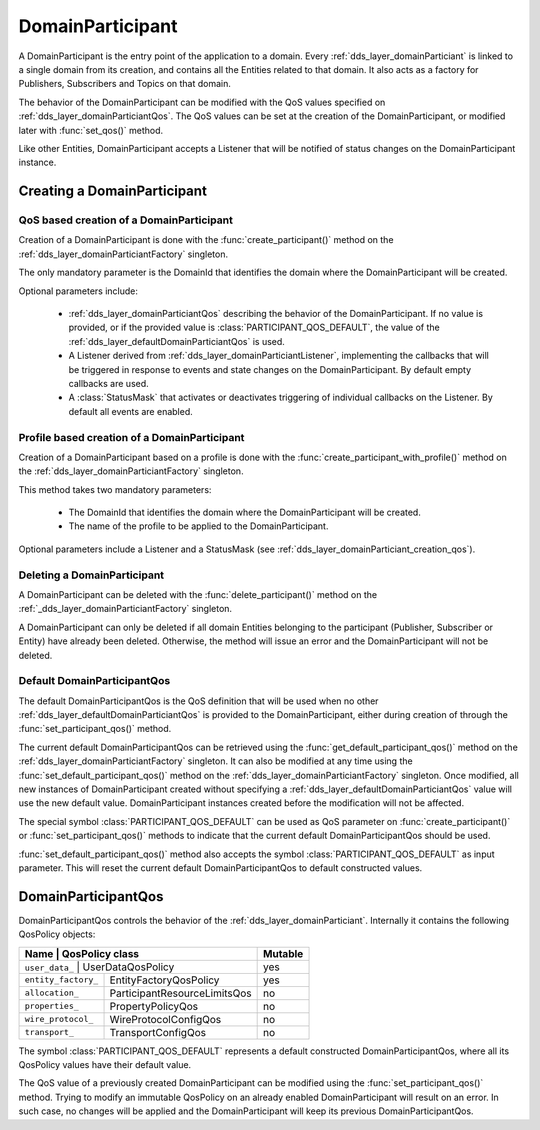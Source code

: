 .. _dds_layer_domainParticiant:

DomainParticipant
=================

A DomainParticipant is the entry point of the application to a domain.
Every :ref:`dds_layer_domainParticiant` is linked to a single domain from its creation,
and contains all the Entities related to that domain.
It also acts as a factory for Publishers, Subscribers and Topics on that domain.

The behavior of the DomainParticipant can be modified with the QoS values
specified on :ref:`dds_layer_domainParticiantQos`.
The QoS values can be set at the creation of the DomainParticipant,
or modified later with :func:`set_qos()` method.

Like other Entities, DomainParticipant accepts a Listener that will be notified of
status changes on the DomainParticipant instance.


.. _dds_layer_domainParticiant_creation:

Creating a DomainParticipant
----------------------------

.. _dds_layer_domainParticiant_creation_qos:

QoS based creation of a DomainParticipant
^^^^^^^^^^^^^^^^^^^^^^^^^^^^^^^^^^^^^^^^^
Creation of a DomainParticipant is done with the :func:`create_participant()` method on the
:ref:`dds_layer_domainParticiantFactory` singleton.

The only mandatory parameter is the DomainId that identifies the domain where the DomainParticipant
will be created.

Optional parameters include:

 * :ref:`dds_layer_domainParticiantQos` describing the behavior of the DomainParticipant.
   If no value is provided, or if the provided value is :class:`PARTICIPANT_QOS_DEFAULT`,
   the value of the :ref:`dds_layer_defaultDomainParticiantQos` is used.

 * A Listener derived from :ref:`dds_layer_domainParticiantListener`, implementing the callbacks
   that will be triggered in response to events and state changes on the DomainParticipant.
   By default empty callbacks are used.

 * A :class:`StatusMask` that activates or deactivates triggering of individual callbacks on the Listener.
   By default all events are enabled.


.. _dds_layer_domainParticiant_creation_profile:

Profile based creation of a DomainParticipant
^^^^^^^^^^^^^^^^^^^^^^^^^^^^^^^^^^^^^^^^^^^^^

Creation of a DomainParticipant based on a profile is done with the :func:`create_participant_with_profile()`
method on the :ref:`dds_layer_domainParticiantFactory` singleton.

This method takes two mandatory parameters:

 * The DomainId that identifies the domain where the DomainParticipant will be created.
 
 * The name of the profile to be applied to the DomainParticipant.

Optional parameters include a Listener and a StatusMask (see :ref:`dds_layer_domainParticiant_creation_qos`).


.. _dds_layer_domainParticiant_deletion:

Deleting a DomainParticipant
^^^^^^^^^^^^^^^^^^^^^^^^^^^^

A DomainParticipant can be deleted with the :func:`delete_participant()` method on the
:ref:`_dds_layer_domainParticiantFactory` singleton.

A DomainParticipant can only be deleted if all domain Entities belonging to the participant
(Publisher, Subscriber or Entity) have already been deleted.
Otherwise, the method will issue an error and the DomainParticipant will not be deleted.


.. _dds_layer_defaultDomainParticiantQos:

Default DomainParticipantQos
^^^^^^^^^^^^^^^^^^^^^^^^^^^^

The default DomainParticipantQos is the QoS definition that will be used when no other
:ref:`dds_layer_defaultDomainParticiantQos` is provided to the DomainParticipant, either during
creation of through the :func:`set_participant_qos()` method.

The current default DomainParticipantQos can be retrieved using the :func:`get_default_participant_qos()` method
on the :ref:`dds_layer_domainParticiantFactory` singleton.
It can also be modified at any time using the :func:`set_default_participant_qos()` method
on the :ref:`dds_layer_domainParticiantFactory` singleton.
Once modified, all new instances of DomainParticipant created without specifying a
:ref:`dds_layer_defaultDomainParticiantQos` value will use the new default value.
DomainParticipant instances created before the modification will not be affected.

The special symbol :class:`PARTICIPANT_QOS_DEFAULT` can be used as QoS parameter on :func:`create_participant()`
or :func:`set_participant_qos()` methods to indicate that the current default DomainParticipantQos should be used.

:func:`set_default_participant_qos()` method also accepts the symbol :class:`PARTICIPANT_QOS_DEFAULT`
as input parameter.
This will reset the current default DomainParticipantQos to default constructed values.


.. _dds_layer_domainParticiantQos:

DomainParticipantQos
--------------------

DomainParticipantQos controls the behavior of the :ref:`dds_layer_domainParticiant`.
Internally it contains the following QosPolicy objects:

+--------------------------+------------------------------+----------+
| Name                     | QosPolicy class              | Mutable  |
+===============================+=========================+==========+
| ``user_data_``           | UserDataQosPolicy            | yes      |
+--------------------------+------------------------------+----------+
| ``entity_factory_``      | EntityFactoryQosPolicy       | yes      |
+--------------------------+------------------------------+----------+
| ``allocation_``          | ParticipantResourceLimitsQos | no       |
+--------------------------+------------------------------+----------+
| ``properties_``          | PropertyPolicyQos            | no       |
+--------------------------+------------------------------+----------+
| ``wire_protocol_``       | WireProtocolConfigQos        | no       |
+--------------------------+------------------------------+----------+
| ``transport_``           | TransportConfigQos           | no       |
+--------------------------+------------------------------+----------+

The symbol :class:`PARTICIPANT_QOS_DEFAULT` represents a default constructed DomainParticipantQos,
where all its QosPolicy values have their default value.

The QoS value of a previously created DomainParticipant can be modified using the :func:`set_participant_qos()` method.
Trying to modify an immutable QosPolicy on an already enabled DomainParticipant will result on an error.
In such case, no changes will be applied and the DomainParticipant will keep its previous DomainParticipantQos.




